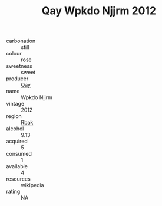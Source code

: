 :PROPERTIES:
:ID:                     f2561931-bb66-41ba-b7f6-3af9453313cf
:END:
#+TITLE: Qay Wpkdo Njjrm 2012

- carbonation :: still
- colour :: rose
- sweetness :: sweet
- producer :: [[id:c8fd643f-17cf-4963-8cdb-3997b5b1f19c][Qay]]
- name :: Wpkdo Njjrm
- vintage :: 2012
- region :: [[id:77991750-dea6-4276-bb68-bc388de42400][Rbak]]
- alcohol :: 9.13
- acquired :: 5
- consumed :: 1
- available :: 4
- resources :: wikipedia
- rating :: NA


